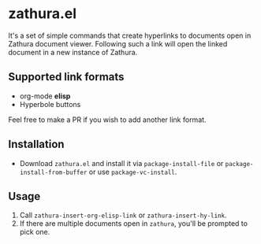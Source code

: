 * zathura.el
  It's a set of simple commands that create hyperlinks to documents open in Zathura document viewer. Following such a link will open the linked document in a new instance of Zathura.

** Supported link formats
   * org-mode *elisp*
   * Hyperbole buttons

   Feel free to make a PR if you wish to add another link format.

** Installation
   * Download ~zathura.el~ and install it via ~package-install-file~ or ~package-install-from-buffer~ or use ~package-vc-install~.

** Usage
   1. Call ~zathura-insert-org-elisp-link~ or ~zathura-insert-hy-link~.
   2. If there are multiple documents open in ~zathura~, you'll be prompted to pick one.
